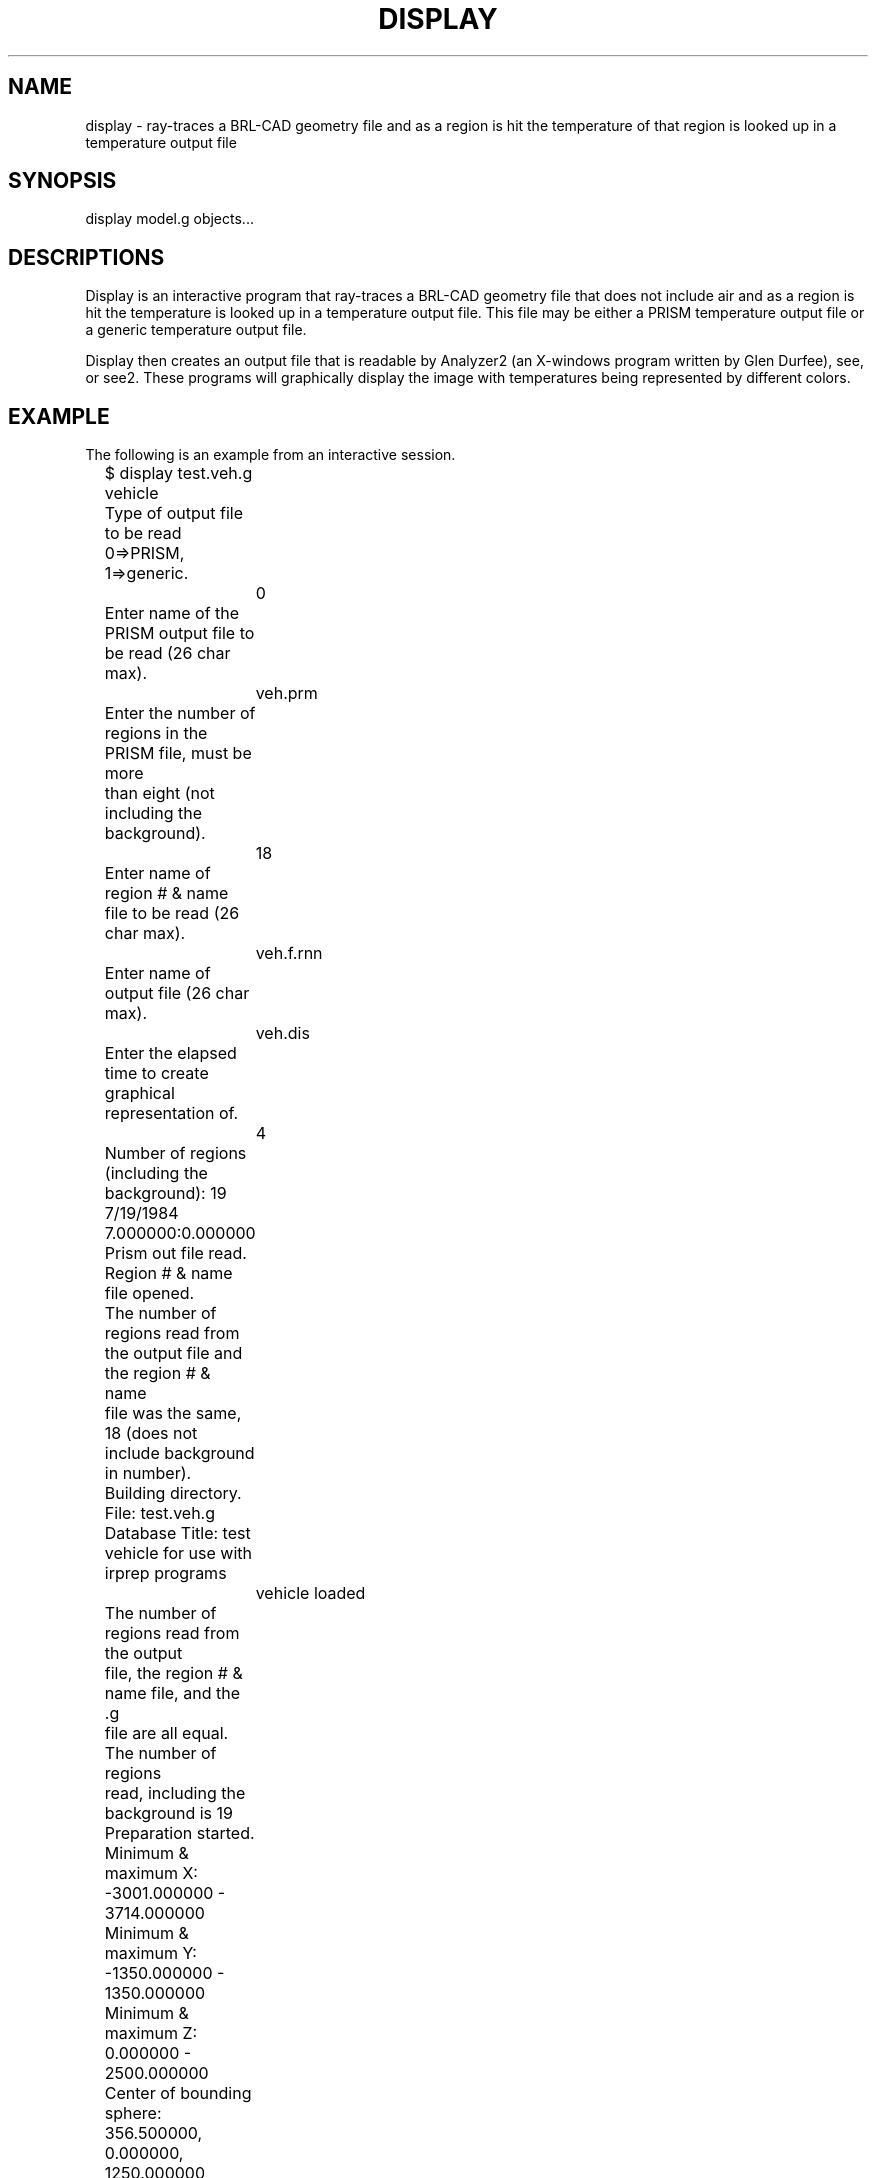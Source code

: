 .TH DISPLAY 1 BRL/CAD
.SH NAME
display \- ray-traces a BRL-CAD geometry file and as a region is
hit the temperature of that region is looked up in a temperature
output file
.SH SYNOPSIS
display model.g objects...
.SH DESCRIPTIONS
Display
is an interactive program that ray-traces a BRL-CAD geometry file
that does not include air and as a region is hit the temperature is
looked up in a temperature output file.  This file may be either a
PRISM temperature output file or a generic temperature output file.
.sp
Display then creates an output file that is readable by Analyzer2
(an X-windows program written by Glen Durfee), see, or see2.
These programs will graphically display the image with temperatures
being represented by different colors.
.SH EXAMPLE
The following is an example from an interactive session.
.nf

	$ display test.veh.g vehicle
	Type of output file to be read 0=>PRISM, 1=>generic.
		0
	Enter name of the PRISM output file to be read (26 char max).
		veh.prm
	Enter the number of regions in the PRISM file, must be more
	than eight (not including the background).
		18
	Enter name of region # & name file to be read (26 char max).
		veh.f.rnn
	Enter name of output file (26 char max).
		veh.dis
	Enter the elapsed time to create graphical representation of.
		4
	Number of regions (including the background):  19
	7/19/1984 7.000000:0.000000
	Prism out file read.
	Region # & name file opened.
	The number of regions read from the output file and the region # & name
	file was the same, 18 (does not include background in number).
	Building directory.
	File:  test.veh.g
	Database Title:  test vehicle for use with irprep programs
		vehicle loaded
	The number of regions read from the output
	file, the region # & name file, and the .g
	file are all equal.  The number of regions
	read, including the background is 19
	Preparation started.

	Minimum & maximum X:  -3001.000000 - 3714.000000
	Minimum & maximum Y:  -1350.000000 - 1350.000000
	Minimum & maximum Z:  0.000000 - 2500.000000
	Center of bounding sphere:  356.500000, 0.000000, 1250.000000
	Radius of bounding sphere:  3829.551456
	Enter multiplication factor for radius.
		.75
	Enter grid size.
		512
	Enter azimuth & elevation.
		35 25
	gridsize:  512 x 512
	azimuth:  35.000000 degrees
	elevation:  25.000000 degrees
	$
.fi
.SH SEE ALSO
firpass(1), secpass(1), shapefact(1), all_sf(1), see(1), see2(1), pictx(1),
pictsgi(1), User's Manual for IRPREP (BRL-SP-96), Computer Programs
for Generating an Input File for PRISM and Displaying PRISM Results
(BRL report in progress)
.SH AUTHOR
Susan A. Coates

